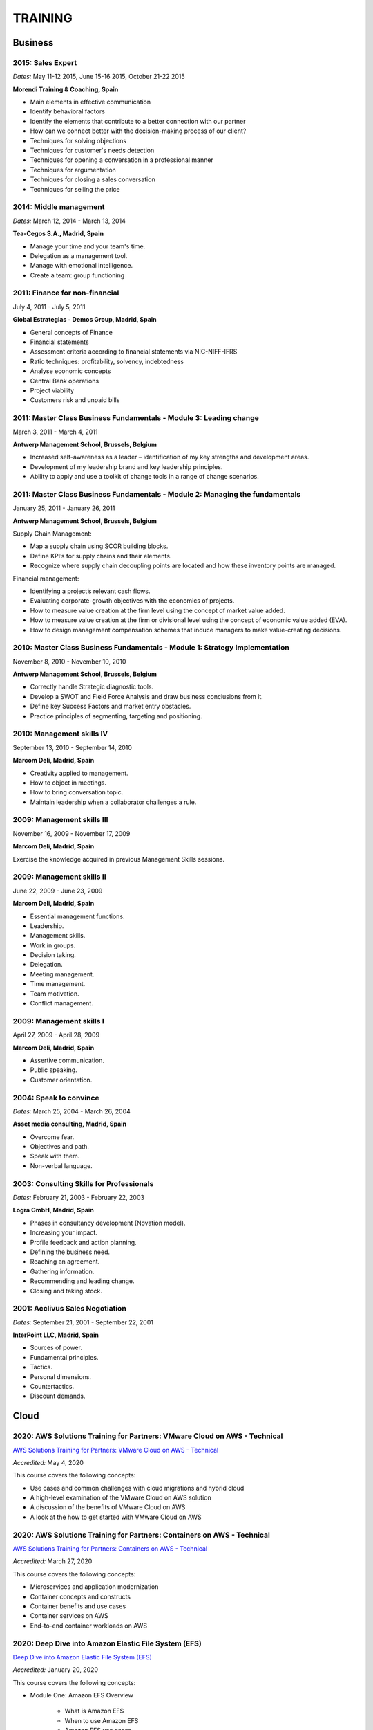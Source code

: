 ########
TRAINING
########

********
Business
********

2015: Sales Expert
==================

*Dates:* May 11-12 2015, June 15-16 2015, October 21-22 2015

**Morendi Training & Coaching, Spain**

* Main elements in effective communication

* Identify behavioral factors

* Identify the elements that contribute to a better connection with our partner

* How can we connect better with the decision-making process of our client?

* Techniques for solving objections

* Techniques for customer's needs detection

* Techniques for opening a conversation in a professional manner

* Techniques for argumentation

* Techniques for closing a sales conversation

* Techniques for selling the price

2014: Middle management
=======================

*Dates:* March 12, 2014 - March 13, 2014

**Tea-Cegos S.A., Madrid, Spain**

* Manage your time and your team's time.

* Delegation as a management tool.

* Manage with emotional intelligence.

* Create a team: group functioning

2011: Finance for non-financial
===============================

July 4, 2011 - July 5, 2011

**Global Estrategias - Demos Group, Madrid, Spain**

* General concepts of Finance

* Financial statements

* Assessment criteria according to financial statements via NIC-NIFF-IFRS

* Ratio techniques: profitability, solvency, indebtedness

* Analyse economic concepts

* Central Bank operations

* Project viability

* Customers risk and unpaid bills

2011: Master Class Business Fundamentals - Module 3: Leading change
===================================================================

March 3, 2011 - March 4, 2011

**Antwerp Management School, Brussels, Belgium**

* Increased self-awareness as a leader – identification of my key strengths and development areas.

* Development of my leadership brand and key leadership principles.

* Ability to apply and use a toolkit of change tools in a range of change scenarios.

2011: Master Class Business Fundamentals - Module 2: Managing the fundamentals
==============================================================================

January 25, 2011 - January 26, 2011

**Antwerp Management School, Brussels, Belgium**

Supply Chain Management:

* Map a supply chain using SCOR building blocks.

* Define KPI’s for supply chains and their elements.

* Recognize where supply chain decoupling points are located and how these inventory points are managed.

Financial management:

* Identifying a project’s relevant cash flows.

* Evaluating corporate-growth objectives with the economics of projects.

* How to measure value creation at the firm level using the concept of market value added.

* How to measure value creation at the firm or divisional level using the concept of economic value added (EVA).

* How to design management compensation schemes that induce managers to make value-creating decisions.

2010: Master Class Business Fundamentals - Module 1: Strategy Implementation
============================================================================

November 8, 2010 - November 10, 2010

**Antwerp Management School, Brussels, Belgium**

* Correctly handle Strategic diagnostic tools.

* Develop a SWOT and Field Force Analysis and draw business conclusions from it.

* Define key Success Factors and market entry obstacles.

* Practice principles of segmenting, targeting and positioning.

2010: Management skills IV
==========================

September 13, 2010 - September 14, 2010

**Marcom Deli, Madrid, Spain**

* Creativity applied to management.

* How to object in meetings.

* How to bring conversation topic.

* Maintain leadership when a collaborator challenges a rule.

2009: Management skills III
===========================

November 16, 2009 - November 17, 2009

**Marcom Deli, Madrid, Spain**

Exercise the knowledge acquired in previous Management Skills sessions.

2009: Management skills II
==========================

June 22, 2009 - June 23, 2009

**Marcom Deli, Madrid, Spain**

* Essential management functions.

* Leadership.

* Management skills.

* Work in groups.

* Decision taking.

* Delegation.

* Meeting management.

* Time management.

* Team motivation.

* Conflict management.

2009: Management skills I
=========================

April 27, 2009 - April 28, 2009

**Marcom Deli, Madrid, Spain**

* Assertive communication.

* Public speaking.

* Customer orientation.

2004: Speak to convince
=======================

*Dates:* March 25, 2004 - March 26, 2004

**Asset media consulting, Madrid, Spain**

* Overcome fear.

* Objectives and path.

* Speak with them.

* Non-verbal language.

2003: Consulting Skills for Professionals
=========================================

*Dates:* February 21, 2003 - February 22, 2003

**Logra GmbH, Madrid, Spain**

* Phases in consultancy development (Novation model).

* Increasing your impact.

* Profile feedback and action planning.

* Defining the business need.

* Reaching an agreement.

* Gathering information.

* Recommending and leading change.

* Closing and taking stock.

2001: Acclivus Sales Negotiation
================================

*Dates:* September 21, 2001 - September 22, 2001

**InterPoint LLC, Madrid, Spain**

* Sources of power.

* Fundamental principles.

* Tactics.

* Personal dimensions.

* Countertactics.

* Discount demands.

*****
Cloud
*****

2020: AWS Solutions Training for Partners: VMware Cloud on AWS - Technical
==========================================================================

`AWS Solutions Training for Partners: VMware Cloud on AWS - Technical <https://github.com/jacubero/Resume/blob/master/Certificates/AWSVMWare.pdf>`_

*Accredited:* May 4, 2020

This course covers the following concepts:

* Use cases and common challenges with cloud migrations and hybrid cloud

* A high-level examination of the VMware Cloud on AWS solution

* A discussion of the benefits of VMware Cloud on AWS

* A look at the how to get started with VMware Cloud on AWS

2020: AWS Solutions Training for Partners: Containers on AWS - Technical
========================================================================

`AWS Solutions Training for Partners: Containers on AWS - Technical <https://github.com/jacubero/Resume/blob/master/Certificates/AWSContainers.pdf>`_

*Accredited:* March 27, 2020

This course covers the following concepts:

* Microservices and application modernization

* Container concepts and constructs

* Container benefits and use cases

* Container services on AWS

* End-to-end container workloads on AWS

2020: Deep Dive into Amazon Elastic File System (EFS)
=====================================================

`Deep Dive into Amazon Elastic File System (EFS) <https://github.com/jacubero/Resume/blob/master/Certificates/AWSEFS.pdf>`_

*Accredited:* January 20, 2020

This course covers the following concepts:

* Module One: Amazon EFS Overview

	* What is Amazon EFS

	* When to use Amazon EFS

	* Amazon EFS use cases

* Module Two: Amazon EFS Architecture

	* Cloud-based NFS DIY vs Amazon EFS architecture

	* Amazon EFS file systems

	* Mount targets

	* AWS Direct Connect

	* Amazon EFS File Sync

* Module Three: Amazon EFS File System Management

	* Creating an EFS file system

	* Mounting a file system on an Amazon EC2 instance

	* Using the mounted file system

* Module Four: Securing Your Data in Amazon EFS

	* Security controls

	* Shared responsibility model

	* Security groups and permissions

	* Integrating with AWS IAM

	* Data encryption

* Module Five: Performance and Optimization
	
	* Amazon EFS performance modes

	* Amazon EFS throughput modes

	* Bursting and burst credits

	* Monitoring with Amazon CloudWatch

* Module Six: Amazon EFS Cost and Billing
	
	* EFS pricing model

	* Costs of file storage

	* Example of Total Cost of Ownership (TCO)

* Course Assessment: Deep Dive into Amazon Elastic File System

2020: Deep Dive into Amazon Elastic Block Store (EBS)
=====================================================

`Deep Dive into Amazon Elastic Block Store (EBS) <https://github.com/jacubero/Resume/blob/master/Certificates/AWSEBS.pdf>`_

*Accredited:* January 19, 2020

This course covers the following concepts:

* Module One: Amazon EBS Overview

	* Amazon EBS Volumes

	* Block Storage Offerings

	* Amazon EC2 Instance Store

	* Amazon EBS Use Cases

	* Customer Case Studies

* Module Two: Types of Amazon EBS Volumes

	* EBS Volume Types

	* How to Choose an EBS Volume Type

	* EBS-Optimized Instances

* Module Three: Managing Amazon EBS Snapshots

	* EBS Snapshots

	* How EBS Snapshots Work

	* Using EBS Snapshots

	* Amazon Data Lifecycle Manager (Amazon DLM)

	* Tagging EBS Snapshots

	* Resource-Level Permissions

* Module Four: Managing Amazon EBS Volumes

	* Creating an EBS Volume

	* EBS Volume States

	* Attaching an EBS Volume to an EC2 Instance

	* Making the Volume Available on Your Operating System

	* Creating an EBS Snapshot

	* Detaching and Deleting an EBS Volume

* Module Five: Modifying Amazon EBS Volumes

	* Modifying an EBS Volume Type, IOPS, and Size

	* Extending the File System of an EC2 Instance

* Module Six: Securing Amazon EBS

	* Access Control

	* EBS Volume Encryption

	* Encrypting a New EBS Volume

	* Creating a Custom Master Encryption Key

	* How EBS Encryption Works

	* Encrypting EBS Snapshots

	* Copying an Encrypted Snapshot

	* Sharing EBS Snapshots

* Module Seven: Amazon EBS Performance and Monitoring

	* EBS Performance Tips

	* EBS-Optimized Instances

	* EBS Volume Initialization

	* Best Practices: RAID and Linux

	* Monitoring with Amazon CloudWatch

* Module Eight: Tracking Amazon EBS Usage and Costs

	* EBS Pricing Model

	* EBS Snapshot Storage Costs

	* Tracking with Cost Allocation Tags

* Module Nine: Course Assessment

2020: Deep Dive into Amazon Glacier
===================================

`Deep Dive into Amazon Glacier <https://github.com/jacubero/Resume/blob/master/Certificates/AWSGlacier.pdf>`_

*Accredited:* January 14, 2020

This course covers the following concepts:

* Section One: Amazon Glacier Overview

	* Overview of AWS Storage

	* What is Amazon Glacier?

	* Benefits of Using Amazon Glacier

	* Amazon Glacier Features

	* Customer Use Case: FINRA

	* Video Demo: Amazon Glacier Console Overview

* Section Two: Data Lifecycle Management

	* Lifecycle Policies Overview

	* Video Demo: Creating an Amazon S3 Lifecycle Policy

* Section Three: Durability and Security

	* Traditional Storage Durability

	* Amazon Glacier Built-In Durability

	* Video: James Hamilton details AWS geographic redundancy

	* Amazon Glacier Built-In Security

	* Vault Lock

	* Customer Use Case: Proofpoint

	* Video Demo: Amazon Glacier Vault Lock

* Section Four: Cost Optimization

	* Amazon Glacier Pricing Model

	* Sony TCO Case Study

	* Targeting Objects for Transition

* Section Five: Data Ingestion

	* Data Ingestion with Amazon Glacier

	* Data Ingestion Options

	* Customer Use Case: Scripps

	* AWS Storage Gateway

	* Video Demo: Using AWS Storage Gateway to Switch from Tape to Cloud Backups

	* Use Case: Media Archive Solution

	* Multipart Uploads

* Section Six: Data Access

	* Amazon S3 and Amazon Glacier Native Overview

	* Amazon Glacier Retrieval Features

	* Amazon Glacier Select

	* Video Demo: Restoring Amazon Glacier Archives from Amazon S3

* Section Seven: Course Summary

	* Review Course Objectives

2020: Deep Dive into Amazon Simple Storage Service (Amazon S3)
==============================================================

`Deep Dive into Amazon Simple Storage Service (Amazon S3) <https://github.com/jacubero/Resume/blob/master/Certificates/AWSS3.pdf>`_

*Accredited:* January 10, 2020

This course covers the following concepts:

* Section One: Amazon S3 Overview

	* Overview of Amazon S3

	* Amazon S3 Storage Classes

	* Amazon S3 Use Cases

	* Amazon S3 Customer Case Studies

* Section Two: Using Amazon S3

	* Bucket and Object Operations in Amazon S3

	* Amazon S3 Select – Preview

	* Accessing Your Data

	* Managing Access Overview

	* Data Transfer

	* Hands-On Simulation with Amazon S3

* Section Three: Securing Your Data in Amazon S3

	* Resource-Based and User-Based Policies

	* Policy Language

	* Access Control Lists

	* Encryption

	* AWS CloudTrail

	* AWS Config

	* AWS Trusted Advisor

	* Amazon Macie

* Section Four: Managing Storage in Amazon S3

	* Amazon S3 Bucket Options and Features

	* Lifecycle Policies

	* Cross-Region Replication

	* Automating with Trigger-Based Events

* Section Five: Monitoring and Analyzing Amazon S3

	* Storage Class Analysis

	* Amazon QuickSight

	* Amazon CloudWatch

* Section Six: Optimizing Performance in Amazon S3

	* Optimizing for High Request Rates

	* Multipart Uploads and Downloads

	* Amazon CloudFront

* Section Seven: Understanding Charges in Amazon S3 (10 minutes)

	* Charges in Amazon S3

	* Bills

	* Billing dashboard

	* Cost Explorer

* Section Eight: Course Assessment 

2019: Exam Readiness: AWS Certified Solutions Architect – Associate
===================================================================

`Exam Readiness: AWS Certified Solutions Architect – Associate <https://github.com/jacubero/Resume/blob/master/Certificates/AWSCertifiedSolution ArchitectAssociateReadiness.pdf>`_

*Accredited:* December 14, 2019

This course covers the following concepts:

* Exam Overview and Structure

* Content Domains and Question Breakdown

* Topics and Concepts Within Content Domains

* Question Structure and Interpretation Techniques

* Practice Exam Questions

2019: GK4502 - Architecting on AWS
==================================

`Architecting on AWS <https://github.com/jacubero/Resume/blob/master/Certificates/ArchitectingOnAWS.pdf>`_

*Dates:* December 10-12, 2019

This course covers the following concepts:

* Core AWS Knowledge

* Designing Your Environment

* Making Your Environment Highly Available

* Forklifting an Existing Application onto AWS

* Event-Driven Scaling

* Automating and Decoupling Your Infrastructure

* Designing Storage at Scale

* Hosting a New Web Application on AWS

* The Four Pillars of the Well-Architected Framework

* Disaster Recovery and Failover Strategies

* Troubleshooting Your Environment

* Large-Scale Design Patterns and Case Studies

2019: AWS Solutions Training for Partners: Well-Architected Best Practices - Technical
======================================================================================

`AWS Solutions Training for Partners: Well-Architected Best Practices - Technical <https://github.com/jacubero/Resume/blob/master/Certificates/AWSWell-ArchitectedBestPractices.pdf>`_

*Accredited:* November 26, 2019

This course covers the following concepts:

* The AWS Well-Architected Framework

* The Security Pillar

* The Reliability Pillar

* The Performance Efficiency Pillar

* The Cost Optimization Pillar

* The Operational Excellence Pillar

* The Well-Architected Review

* AWS Well-Architected Tool

2019: AWS Cloud Practitioner Essentials (Second Edition) 
========================================================

`AWS Cloud Practitioner Essentials (Second Edition) <https://github.com/jacubero/Resume/blob/master/Certificates/AWSCloudPractitionerEssentials.pdf>`_

*Accredited:* November 26, 2019

This course covers the following concepts:

* Cloud Concepts Introduction

* AWS Core Services

* AWS Enhanced Services

* AWS Architecting

* Security

* Pricing and Support

2019: AWS Solutions Training for Partners: Foundations - Technical Accreditation 
================================================================================

`AWS Solutions Training for Partners: Foundations - Technical <https://github.com/jacubero/Resume/blob/master/Certificates/AWSSolutionsTrainingforPartnersFoundations.pdf>`_

*Accredited:* November 22, 2019

This course covers the following concepts, organized into 15 modules grouped into five sections:

* Section 1: Introduction and AWS Solution Architect Foundations

  * Module 1: Customers Are Moving to AWS

	* Five core benefits of public cloud
	
	* Why AWS?
	
	* AWS customers

  * Module 2: AWS Solution Architects
	
	* AWS SA roles and responsibilities

	* The multitude of AWS services
	
	* Guiding principles
	
	* Keys to success

  * Module 3: You Know More Than You Realize
	
	* Customer data center technology vs AWS
	
	* The whole is greater than the sum of its parts

  * Module 4: AWS Architectural Concepts
	
	* Regions and Availability Zones
	
	* Points of presence (POPs)
	
	* Management Continuum
	
	* Shared Security model
	
	* Infrastructure as code
	
  * Module 5: Building Blocks
	
	* Compute
	
	* Storage
	
	* Networking
	
	* Databases
	
	* Security
	
	* Management

* Section 2: Customer Questions and the Well-Architected Framework

  * Module 6: Customer Questions

    * Customer questions

  * Module 7: The AWS Well-Architected Framework

    * Operational Excellence

    * Security

    * Reliability

    * Performance Efficiency

    * Cost Optimization

* Section 3: Solution Architecture Design

  * Module 8: Architecting an AWS Solution Concepts

    * Principles

    * Focus

    * Scope

  * Module 9: Case Study: Customer Engagement

    * Meet the customer

    * Understand the issues and application

    * Identify current and future capabilities

    * Summarize findings

    * Form a preliminary solution

  * Module 10: Engaging Customers and Architecting Solutions

    * Functional vs. Non-Functional Requirements

    * Selecting specific AWS services

    * Additional considerations

    * Migration

  * Module 11: Case Study: Architecting a Solution

    * Data services

    * Compute and storage

    * Network and security

    * Monitoring and management

    * Costs

    * Migration and cutover

  * Module 12: Case Study: Proposed Solution Architecture

    * Cloud migrated

    * Reliability Pillar

    * Performance Efficiency Pillar

    * Cost Optimization Pillar

    * Security Pillar

    * Operational Excellence Pillar

    * Proposed case study solution

* Section 4: Exploring Solution Patterns and Architectures

  * Module 13: Customer Use Cases and Patterns

    * Hybrid Web Application Architecture

    * Modified Hybrid Architecture

    * Container Microservices Architecture

    * Serverless Microservices Architecture

    * Modern Big Data Architecture

* Section 5: Wrap Up

  * Module 14: Takeaways

    * Key points

    * Principles

  * Module 15: Next Steps

    * Resources

    * Additional training

2019: AWS Cloud Economics Accreditation 
=======================================

`AWS Cloud Economics Accreditation <https://github.com/jacubero/Resume/blob/master/Certificates/AWSCloudEconomics.pdf>`_

*Accredited:* November 19, 2019

This course covers the following concepts:

* Module 1: Introduction to Business Value

	* Cloud Value Framework
	
	* Cost savings
	
	* Staff productivity
	
	* Operational resilience
	
	* Business agility

* Module 2: Cost Savings Basics

	* Why cost savings matters
	
	* Lowering costs with AWS
	
	* Customer migration challenges

* Module 3: Staff Productivity

	* Quantifying the impact AWS has on staff productivity versus traditional IT
	
	* Customer examples

* Module 4: Operational Resilience

	* Four key areas of operational resilience
	
	* Benefits of improved operational resilience
	
	* Causes and impacts of downtime
	
	* How AWS mitigates operational failures
	
	* Customer examples

* Module 5: Business Agility
	
	* Key performance indicators to measure business agility
	
	* How increased business agility allows for innovation and decreased risks and costs
	
	* Customer examples

* Module 6: Cloud Financial Management
	
	* Four key areas of cloud financial management
	
	* Measurement and accountability
	
	* Cost optimization
	
	* Planning and forecasting
	
	* Cloud financial operations

* Module 7: Introduction to Migration Portfolio Assessment (MPA)
	
	* Who should use the MPA tool
	
	* When and how to use the MPA tool
	
	* How to access the MPA tool
	
* Module 8: Cost Savings with MPA
	
	* How to add and manipulate data with the MPA tool
	
	* Cost savings analyses with the MPA tool

2019: AWS Technical Professional Accreditation 
==============================================

`AWS Technical Professional Accreditation <https://github.com/jacubero/Resume/blob/master/Certificates/AWSTechnicalProfessional.pdf>`_

*Accredited:* November 15, 2019

This course will cover the following concepts:

* Module 1: Introduction to AWS

  * Cloud computing overview

  * AWS Infrastructure overview

* Module 2: AWS Services

  * Compute

  * Storage

  * Database

  * Migration

  * Networking

  * Developer Tools

  * Management Tools

  * Security, Identity and Compliance

  * Analytics

  * Artificial Intelligence

  * IoT

  * Application Services

  * Enterprise Applications

* Module 3: AWS Architecture

  * Security Architecture

  * Well Architected Framework

  * Fault Tolerance and High Availability

  * DevOps

* Module 4: AWS Solutions (new focus areas TBD based on APN guidance)

  * Big Data

  * Cloud Migrations

  * Mobile Applications

* Module 5

  * AWS Pricing

2018: Openshift Container Platform
==================================

*Dates:* May 11, 2018

**Red Hat, Inc., Madrid, Spain**

* Red Hat Overview.

* Red Hat Partnership.

* Data Center evolution.

* Openshift = Enterprise Kubernetes++

* Openshift Architecture.

* Demo session I = Monolithic applications.

* Demo session II = Microservices.

2017: LFS252 - OpenStack Administration Fundamentals 
====================================================

*Dates:* July 15, 2017 - August 15, 2017

**The Linux Foundation**

OpenStack is growing at an unprecedented rate, and there is high demand for individuals who have experience managing this cloud platform. This course will teach you everything you need to know to create and manage private and public clouds with OpenStack. It is also excellent preparation for the Certified OpenStack Administrator exam.

* Course Introduction

* Cloud Fundamentals

* Managing Guest Virtual Machines with OpenStack Compute

* Components of an OpenStack Cloud (Part One)

* Components of an OpenStack Cloud (Part Two)

* Reference Architecture

* Deploying Prerequisite Services

* Deploying Services Overview

* Advanced Software Defined Networking with Neutron (Part One)

* Advanced Software Defined Networking with Neutron (Part Two)

* Distributed Cloud Storage with Ceph

* OpenStack Object Storage with Swift

* High Availability in the Cloud

* Cloud Security with OpenStack

* Monitoring and Metering

* Cloud Automation

* Course Summary

2017: Cisco ONE Enterprise Cloud Suite Sales Training
=====================================================

*Dates:* May 30, 2017

**Cisco Systems Inc., Madrid, Spain**

It is explained the value proposition of Cisco One ECS. What as the key questions you need to ask to different personas, how to pitch real Hybrid IT to your customers and get a clear view on the competition like VMWARE ELA or offset components of other vendors.

2017: Cisco CloudCenter (CliQr) Sales/Pre-sales Bootcamp
========================================================

*Date:* October 17, 2016

**Cisco Systems, Madrid, Spain**

* Module 1 - Cloud Summary and Typical Customer Pain Points

* Cisco CloudCenter

* Sales Plays

2016: LFS152x: Introduction to OpenStack
========================================

Grade Achieved: 92% Certified: October 20, 2016

**The Linux Foundation**

This introductory course is taught by cloud experts from The Linux Foundation, which also delivers the Certified OpenStack Administrator (COA) exam. 

* Session 1: From Virtualization to Cloud Computing.

* Session 2: Understanding OpenStack. 

* Session 3: Deploying OpenStack (PackStack and DevStack).

* Session 4: Deploying a Virtual Machine from Horizon.

* Session 5: Managing OpenStack from the Command Line.

* Session 6: Scaling Out Your OpenStack.

2015: Deploying Red Hat Enterprise Linux OpenStack Platform
===========================================================

*Dates:* October 15, 2015 - October 16, 2015

**Firefly, Madrid, Spain**

* Describe data center trends that have led to current day cloud delivery models

* Provide an overview of OpenStack including components and fundamentals of operation

* Provide an overview of Red Hat Enterprise Linux OpenStack

* Describe the Cisco UCS B, C, M Series, and Cisco UCS Mini

* Provide a detailed description of Cisco UCS core network connectivity

* Describe Cisco UCS stateless computing

* Describe Cisco UCS integrated infrastructure with Red Hat Enterprise Linux OpenStack

***************************
Software Defined Datacenter
***************************

2020: Cisco Live Barcelona
==========================

*Dates:* January 27, 2020 - January 31, 2020

**Cisco Systems Inc., Barcelona, Spain**

Cisco Live is widely acknowledged as the premier event for education, inspiration, and making connections for technology professionals. Through keynotes from today’s IT visionary thought leaders and Cisco executives, more than 800 educational sessions, Cisco’s top partners, and multiple networking opportunities, Cisco Live presents a unique opportunity to acquire cutting-edge knowledge and skills on the technologies we already use, and those we will rely on in the future to achieve the digital transformation that is changing how business gets done. Some of the other reasons to attend include:

* The ability to evaluate in-person the latest innovations in networking, security, and the cloud.

* The chance to better understand emerging technologies and concepts that are the driving force behind the innovative new world of digital business.

* The chance to meet directly with Cisco experts and pose questions about our unique challenges.

* The opportunity to connect with other attendees and Cisco partners to hear their perspectives and suggestions about best practices, new ideas, and new tools we might consider. 

2020: DevOps Pre-Sales technical Training
=========================================

*Dates:* January 16, 2020

**NetApp Inc., Madrid, Spain**

This course introduces you to the key aspects of the six core capabilities IT needs to deliver to support a DevOps framework:

* Containers

* Configuration management

* Code and binary management

* CI/CD

* Cloud and PaaS

* Analytics

2020: Stratetic Selling: DevOps
===============================

*Dates:* January 15, 2020

**NetApp Inc., Madrid, Spain**

This course introduces you to the key aspects of strategic selling to simplify and automate virtualized workflows, and accelerate the DevOps journey. This course focuses on enabling you to do the following:

* Articulate the relationship between the NetApp Data Fabric and DevOps

* Recognize external pressures that potential customers of DevOps face

* Qualify (and disqualify) potential customers for DevOps determine whether a customer qualifies as a good fit

* Identify influencers who are making purchase decision about DevOps

* Identify questions that effectively discover the business needs of target buyers, and internal challenges and pain points that are preventing them from meeting business objectives

* Conduct a whiteboard conversation

* Align DevOps with customers' use cases and workloads

* Explain the features and target workloads of DevOps

* Use competitive information and success stories to position DevOps

* Find opportunities for data infrastructure management with OCI /Cloud Insights and Active IQ

2019: VMworld Europe
====================

*Dates:* November 4, 2019 - November 7, 2019

**VMware Inc., Barcelona, Spain**

It is VMware’s premier digital infrastructure event. VMworld offers incredible opportunities for education, training, and insights into current and future trends related to digital infrastructure technology and transformation. VMware executives and experts will also be there to meet with attendees, lead workshops, and give keynotes.

2019: Cisco Live Barcelona
==========================

*Dates:* January 28, 2019 - February 1, 2019

**Cisco Systems Inc., Barcelona, Spain**

Cisco Live is widely acknowledged as the premier event for education, inspiration, and making connections for technology professionals. Through keynotes from today’s IT visionary thought leaders and Cisco executives, more than 800 educational sessions, Cisco’s top partners, and multiple networking opportunities, Cisco Live presents a unique opportunity to acquire cutting-edge knowledge and skills on the technologies we already use, and those we will rely on in the future to achieve the digital transformation that is changing how business gets done. Some of the other reasons to attend include:

* The ability to evaluate in-person the latest innovations in networking, security, and the cloud.

* The chance to better understand emerging technologies and concepts that are the driving force behind the innovative new world of digital business.

* The chance to meet directly with Cisco experts and pose questions about our unique challenges.

* The opportunity to connect with other attendees and Cisco partners to hear their perspectives and suggestions about best practices, new ideas, and new tools we might consider. 

2018: VMworld Europe
====================

*Dates:* November 5, 2018 - November 8, 2018

**VMware Inc., Barcelona, Spain**

It is VMware’s premier digital infrastructure event. VMworld offers incredible opportunities for education, training, and insights into current and future trends related to digital infrastructure technology and transformation. VMware executives and experts will also be there to meet with attendees, lead workshops, and give keynotes.

2018: PURE//ACCELERATE
======================

*Dates:* May 22, 2018 - May 24, 2018

**Pure Storage Inc., San Francisco, USA**

* *Engage*: Meet with top CIOs, architects, devops pros, and hands-on developers.

* *Discover*: Experience new products and jump knee-deep into the latest trends in data. Diving deep on product features and roadmaps.

* *Act*: Get a jumpstart on your list of critical and strategic to-do's with our solutions experts.

2018: Cisco Live Barcelona
==========================

*Dates:* January 20, 2018 - February 2, 2018

**Cisco Systems Inc., Barcelona, Spain**

* Content: Immerse yourself in five days of sessions on topics such as Cloud, Collaboration, Data Center, Enterprise Networks, IoT, Mobility, Network Transformation, Security, and SP.

* World of Solutions: Catch up with your existing IT suppliers, view demos, and explore the latest solutions from Cisco and the industry’s top vendors in the World of Solutions.

* Free certification: Validate your skills with a free Cisco Certification exam.

* Hands-on learning: Get hands-on Cisco training in Technical Seminars, Instructor Led Labs and Walk-In-Self Paced Labs.

* Networking: Meet with peers from around the world to share ideas and insights – including the chance to connect at the Social Media Central.

* A personalized experience: Learn in the format that works for you, from traditional breakout sessions to labs and Technical Seminars, and customize your learning through our Learning Paths.

* World-class instructors: Learn from Cisco Distinguished Engineers, CCIEs, and some of the world’s top technology experts.

* Innovate with Cisco Technology: Get hands-on in the DevNet Zone. It’s the place to learn, code, get inspired, and connect using the tools, resources and code you need to build innovative, network-enabled solutions.

* Meet the Engineer: Connect with Cisco Engineers at informal one-on-one discussions on the topics that matter most to you.

2018: Solution Application Workshop
===================================

*Date:* January 16, 2018

**Cisco Systems Inc., Madrid, Spain**

It has been designed to empower Partner Sales Engineers to effectively sell Applications Solutions to key decision makers who are responsible for Application, Data, Infrastructure, and Services budgets. Partner Sales Engineers will form teams and develop customer presentations that address the key challenges of real-world application use cases. These customer use cases include Enterprise Applications (SAP, Oracle, Microsoft SQL), Data Center Modernization and Cloud (Containers/Docker, Microservices..), Desktop Virtualization (Citrix, GPU,..), and Big Data and Data Analytics (Cloudera, Splunk, SAS,…). We will highlight Cisco's Competitive Advantage End-to-End by presenting Customer Storyboards that integrate our broad range of software and hardware solutions such as AppDynamics, Tetration, Workplace Optimization Manager (WOM), CloudCenter, UCS, Hyperflex, ACI, ... needs.

2017: PURE//ACCELERATE
======================

*Dates:* June 11, 2017 - June 15, 2017

**Pure Storage Inc., San Francisco, USA**

* Valuable in-person and in-depth knowledge of the Pure Storage 2017 go-to-market strategy.

* New product announcements and high-level roadmap.

* Rub elbows and mingle in a casual setting with fellow technology visionaries.

2017: Cisco Live Berlin
=======================

*Dates:* February 20, 2017 - February 24, 2017

**Cisco Systems Inc., Berlin, Germany**

* Immerse yourself in five days of business and technical sessions, keynotes, panel discussions, and specialty programs on topics such as Cloud, Data Center, Networks, Service Provider, SDN, and Software Development.

* Learn from Cisco Distinguished Engineers, CCIEs, and some of the world's top technology experts in our breakout sessions and additional training.

* Get hands-on in the DevNet Zone.

2017: Advanced Contrail Bootcamp
================================

*Dates:* January 24, 2017 - January 25, 2017

**SDN Essentials, Madrid, Spain**

The Advanced Contrail Bootcamp is a 2-day course covering advanced features in Juniper Networks' Contrail solution. This course has a primary objective of guiding students through Juniper's Contrail solution with topics such as Device Manager, Automation with HEAT and Contrail APIs, High Availability, Containers and Service Orchestration. The course will consist of 50% labs with the remaining 50% consisting of instructor-led presentations, questions, and audience participation.

Objectives:
-----------

After successfully completing this course, you should be able to perform the following:

* Describe Juniper Contrail advanced features

* Understand Device Manager and TOR switch configuration

* Discuss a packet walkthrough

* Perform automation with HEAT templates and Contrail APIs

* Understand HA capabilities

* Discuss Containers

* Understand Service Orchestration

Agenda
------

01 – Contrail Review:

* Overlay overview

* Contrail

* Basic Config

* Floating IPs

* Service Chaining

Lab: Contrail Review

02 – Bare Metal Routing and Switching

* Device Manager

* TOR Switch Config using OVSDB

Lab: Device Manager and TOR Switch management with OVSDB

03 – A Packet Walkthrough

* Encap/Decap

* Signaling

* Forwarding

04 – Automation with Heat and Contrail APIs

* HEAT Templates

* OpenStack and Contrail APIs

* CURL and Perl

Lab: Contrail Automation

05 – Contrail HA

* Multiple Controllers

* Multiple Config Nodes

* Multiple NIC support

Lab: High Availability

06 – Contrail and Containers

* Containers Overview

* Kubernetes

* Docker

* Using Containers with Contrail

Lab: Containers

07 – Contrail Service Orchestration

* Contrail Service Orchestrator

Lab: Service Orchestration


2016: Juniper Networks EMEA Automation 1.0 Workshop
===================================================

*Date:* May 31, 2016

**Juniper Networks, Madrid, Spain**

* Thinking Like a Programmer

* Basic Python Programming

* IP Address Manipulation

* File manipulation

* Templates / Jinja2

* YAML

* PyEZ – Just Enough Python

* Junos Automation with PyEZ Library

* Junos Automation with Ansible


2016: Contrail/OpenStack Boot Camp
==================================

*Dates:* April 26, 2016 - April 27, 2016

`Certificate <https://raw.githubusercontent.com/jacubero/Resume/master/Certificates/ContrailOpenStackBootcamp.jpg>`_

**SDN Essentials, Madrid, Spain**

* Introduction

* Contrail Overview

  * SDN Principals & Functionality

  * The Four Planes of Networking Software

  * The Functions of Orchestration

  * Basic Components of Contrail

* Architecture & Installation

  * Components of OpenStack

  * Interaction between Contrail and OpenStack

  * Installation Using Server Manager

* Basic Configuration

  * How a Tenant is Created

  * How to Create and Manage Virtual Networks

  * How to Manage Network Policies

* Service Chaining

  * Service Chaining within Contrail

  * Configure Service Chains

* Contrail Analytics

  * The Monitor Workspace

  * Analyze Live Traffic Using Service Instances

  * Run Flow Queries and Examine System Logs

* Troubleshooting

  * Using Contrail CLI Commands

  * Using Fabric Scripts

  * Using OpenStack Commands

2016: EMEAR Data Center Partner Connection
==========================================

*Dates:* April 11, 2016 - April 14, 2016

**Cisco Systems, Rome, Italy**

This invitation-only event provides Cisco's valued channel partners with the opportunities to network with data center executives and thought leaders as well our strategic ecosystem solution partners. Cisco discusses its vision and shares insights about its technology roadmap, focusing on how Cisco's data center architecture is accelerating relevancy, speed, profitability, and growth in the channel.

During this conference, there are opportunities to:

* Hear Cisco's data center and cloud strategy focused on fast IT, security, and hybrid cloud innovations.

* Learn how to capitalize on industry shifts, which are promoting new consumption models focused on lines of business.

* Get the latest information about competitive positioning, offerings and go-to-market strategies that will increase deal size and partner profitability.

* Participate in one-on-one meetings with Cisco senior leadership and our eco-system sponsors.

2016: SDN Enablement Bootcamp
=============================

*Dates:* April 5, 2016 - April 6, 2016
`Certificate <https://raw.githubusercontent.com/jacubero/Resume/master/Certificates/SDNEnablementBootcamp.jpg>`_

**SDN Essentials, Madrid, Spain**

* Introduction to SDN Technologies

  * NFV Framework

  * OpenSwitch

  * Overlay vs. Underlay

  * VXLAN, NVGRE and other overlay technologies

* OpenFlow Tutorial

  * SDN Controller

  * OpenFlow

* Applications

  * Types

  * Reactive

  * Proactive

  * Blacklist DNS and IP

  * NAC Securing the Edge

* SDN Survey

  * SDN Camps

  * Evolution

  * Vendors

  * Startups

* Case Studies

  * Google WAN

  * NTT Federated Controllers

  * Stanford University Campus

* Use-Cases

  * Role of SDN in the Data Center

  * SDN in the WAN

  * SDN in the Campus Environment

  * SDN in Transport Networks

* Migration Strategies

  * Migration Framework

  * Migration Approaches

  * Devices and Deployments

  * Initial Considerations

  * Implications

* Troubleshooting

* Futures and Rebuttals

  * SDN Criticisms
  
  * Futures

2016: Cisco Live Berlin
=======================

*Dates:* February 15, 2016 - February 19, 2016

**Cisco Systems Inc., Berlin, Germany**

* Immerse yourself in five days of business and technical sessions, keynotes, panel discussions, and specialty programs on topics such as Cloud, Data Center, Networks, Service Provider, SDN, and Software Development.

* Learn from Cisco Distinguished Engineers, CCIEs, and some of the world's top technology experts in our breakout sessions and additional training.

* Get hands-on in the DevNet Zone.

2015: Software Defined Networking
=================================

*Dates:* November 19, 2015 - November 20, 2015

**Elium Tech, Madrid, Spain**

* Why SDN?

* SDN overview

* Drivers to adopt SDN

* Objections to SDN

* Competitive analysis between ACI and NSX

2015: Automating the Modern Data Center: Nexus 9k
=================================================

*Dates:* September 30, 2015

**OneCloud Consulting, Madrid, Spain**

* Introduction

  * Today’s Business Challenges and the Need for Change

* DevOps

  * Overview

  * Tools for Network Engineers

  * Terminology for Network Engineers

* Nexus 3K/9K On-box Programmability

  * Embedded Event Manager

  * Scheduler

  * Bash

  * vi Editor

* Nexus 3K/9K Off-box Programmability

  * NX-API

* Nexus 3K/9K Linux Containers

  * Guest Shell

  * LXC

* Nexus 3K/9K Configuration Management and Automation

  * Chef

  * Puppet

  * Ansible

* Conclusion

2013: UCS Director Fundamental Pre-sales Partner Training
=========================================================

*Dates:* September 18, 2013 - September 19, 2013

**Cisco Systems Inc., Madrid, Spain**

It is an instructor-led, hands-on course that enables participants to understand the different features of UCS Director software along with the capability to install and configure UCS Director software for demos and POCs. Participants will be able to speak authentically about the product and apply the software features to different customer use cases. In addition, participants will understand functionality around some advanced features such as bare metal provisioning, Amazon EC2 integration, UCS Director API Integration, Orchestration etc. The participants of this course will gain following benefits:

* Ability to install and configure UCS Director for demos and POCs.

* Ability to present the features of the software effectively.

* Ability to translate customer needs into possible opportunities and conduct Q&A.

* Ability to give demos to business and technical decision makers/influencers.

2009: Cisco UCS Partner Bootcamp Europe
=======================================

December 14, 2009 - December 18, 2009

**Cisco Systems Inc., London, United Kingdom**

* Learn how to configure and manage UCS servers with consolidated I/O networking for LAN and SAN connectivity.

* Learn how to virtualize server properties to enable simple and rapid mobility of server OS images between physical servers.

************
Data Science 
************

2020: AWS Solutions Training for Partners: Machine Learning (ML) on AWS for ML Practitioners — Technical (Classroom)
====================================================================================================================

`AWS Solutions Training for Partners: Machine Learning (ML) on AWS for ML Practitioners — Technical (Classroom) <https://github.com/jacubero/Resume/blob/master/Certificates/AWSML.pdf>`_

*Accredited:* February 3, 2020

It is an updated technical course that teaches APN Partners the fundamentals of the ML process. It also covers how to implement ML features using the ML services and tools that are available for use in the AWS Cloud. Partners learn how to engage with customers in discussions, identify key use cases, and explain the end-to-end process of implementing ML features for their business. 

2019: Splunk .conf19
====================

October 21, 2019 - October 24, 2019

**Splunk Inc., Las Vegas, USA**

conf Event content is sorted into six core Tracks to showcase our products and solutions across multiple use cases. Check out our tracks to help find the best sessions for your Splunk use.

* *Business Analytics*: Learn how Splunk can help you discover, explore and investigate the problems that lead to unexpected, incomplete or delayed business processes. Drive greater operational excellence in your business with Splunk.

* *Developer*: Extend Splunk’s native functionality or modify Splunk using Splunk’s developer tools. Gain new insights on building apps for Splunk Enterprise and Splunk Developer Cloud. Learn more about leveraging Splunk’s existing APIs and SDKs.

* *Internet of Things*: Innovations like sensors, robotics, communications, geospatial and analytics technologies are changing the world. Explore inspiring use cases to see what Splunk can do for connected cities, transportation and fleet management, predictive maintenance and more.

* *Foundations/Platform*: Foundational sessions will help those who are starting their Splunk journey. Deep-dive technical sessions — presented by Splunk engineers, product managers and sales engineers — provide real-world best practices along with do’s and don’ts for using, deploying and administering Splunk.

* *Security, Compliance and Fraud*: See how peers and Splunk experts are addressing real-world scenarios using Splunk. There will be ample hands-on learning opportunities that will show you how to improve your security posture and, in the process, enhance your Splunk skills.

* *IT Operations*: Learn everything you need to learn , from troubleshooting and monitoring APM and DevOps use cases. Gain insight from Splunkers on how you can keep your applications services and infrastructure up, running and happy. 

2019: Splunk EMEA Partner Technical Symposium
=============================================

May 9, 2019 - May 10, 2019

**Splunk Inc., Berlin, Germany**

Partner Technical Symposiums are regional forums where Splunk certified partners get deep technical training. Partner SEs, services professionals, developers and other technical wizards converge in these local events. 

2019: Splunk Global Partner Summit
==================================

February 25, 2019 - February 28, 2019

**Splunk Inc., Las Vegas, USA**

The Splunk Global Partner Summit provides partners with the information they need to grow their Splunk business and take full advantage of the Splunk Partner+ Program.

2018: Interactive Data Visualization with Bokeh
===============================================

`Interactive Data Visualization with Bokeh Course Certificate <https://github.com/jacubero/Resume/blob/master/Certificates/Bokeh.pdf>`_

*Dates:* May 6, 2018

**DataCamp**

Bokeh is an interactive data visualization library for Python (and other languages) that targets modern web browsers for presentation. It can create versatile, data-driven graphics, and connect the full power of the entire Python data-science stack to rich, interactive visualizations.

* Basic plotting with Bokeh

* Layouts, Interactions, and Annotations

* Building interactive apps with Bokeh

* Putting It All Together! A Case Study

2015: Big Data University Workshop
==================================

*Dates:* May 11, 2015- June 8, 2015

**Cisco Systems Inc., Madrid, Spain**

Workshop highlights include:

* Big Data Market

* Cisco Big Data Solutions

* Sales Strategies

* Fundamentals of Hadoop

* Differences between Hadoop Distributors

* Fundamentals of Data Analytics

2015: Data Lakes for Big Data
=============================

Grade Achieved: 100.0% `Data Lakes for Big Data Certificate <https://github.com/jacubero/Resume/blob/master/Certificates/DataLakes.pdf>`_

*Dates:* May 11, 2015- June 8, 2015

**EMC**

This course covers the following topics:

* What is Big Data and Data Science?

* What's the Value of Big Data and Big Data Analytics?

* What is the Federation Business Data Lake?

* How is the Data Lake solution operationalized?

2015: Big Data on AWS Badge
===========================

`Big Data on AWS Badge <https://qwiklab.com/public_profiles/812b9fe0-f4a9-4592-bdc6-6362fdd3f129>`_

*Certified:* May 10, 2015 *Expires:* NA

**qwikLABS**

Learning Objectives: This quest is designed to teach you how to work with AWS services to manage big data in the cloud.

* Creating Amazon EC2 Instances (for Linux)

* Creating Amazon EC2 Instances with Microsoft Windows

* Introduction to Amazon Elastic MapReduce (EMR)

* Working with AWS Elastic Beanstalk

* Building Your First Amazon Virtual Private Cloud (VPC)

* Using Open Data with Amazon S3

* Working with Amazon Elastic Block Store (EBS)

2014: Introduction to Databases
===============================

Grade Achieved: 90.0% `Introduction to Databases Certificate <https://github.com/jacubero/Resume/blob/master/Certificates/CertificateBBDD.pdf>`_

*Dates:* January 7, 2014 - March 22, 2014

**Stanford University at Standford Online**

This course covers database design and the use of database management systems for applications. It includes extensive coverage of the relational model, relational algebra, and SQL. It also covers XML data including DTDs and XML Schema for validation, and the query and transformation languages XPath, XQuery, and XSLT. The course includes database design in UML and relational design principles based on dependencies and normal forms. Many additional key database topics from the design and application-building perspective are also covered: indexes, views, transactions, authorization, integrity constraints, triggers, on-line analytical processing (OLAP), JSON, and emerging "NoSQL" systems.

2013-2014: Machine Learning
===========================

Grade Achieved: 100.0% `Machine Learning Certificate <https://github.com/jacubero/Resume/blob/master/Certificates/Coursera%20ml%202014.pdf>`_

*Dates:* October 28, 2013 - January 5, 2014

**Stanford University at Coursera**

This course provides a broad introduction to machine learning, data mining, and statistical pattern recognition. Topics include: (i) Supervised learning (parametric/non-parametric algorithms, support vector machines, kernels, neural networks). (ii) Unsupervised learning (clustering, dimensionality reduction, recommender systems, deep learning). (iii) Best practices in machine learning (bias/variance theory; innovation process in machine learning and AI). The course will also draw from numerous case studies and applications so that you'll also learn how to apply learning algorithms to building smart robots (perception, control), text understanding (web search, anti-spam), computer vision, medical informatics, audio, database mining, and other areas.

2013: Computing for Data Analysis
=================================

Grade Achieved: 100.0% with Distinction `Computing for Data Analysis Certificate <https://github.com/jacubero/Resume/blob/master/Certificates/Coursera%20compdata%202014.pdf>`_

*Dates:* September 23, 2013 - October 21, 2013

**Johns Hopkins University at Coursera**

This course is about learning the fundamental computing skills necessary for effective data analysis. You will learn to program in R and to use R for reading data, writing functions, making informative graphs, and applying modern statistical methods.

2013: Introduction to Data Science
==================================

Grade Achieved: 95.7% with Distinction `Introduction to Data Science Certificate <https://github.com/jacubero/Resume/blob/master/Certificates/Introduction%20to%20Data%20Science.pdf>`_

*Dates:* May 1, 2013 - June 30, 2013

**University of Washington at Coursera**

This course helps to develop the skills required for data analytics at massive levels – scalable data management on and off the cloud, parallel algorithms, statistical modeling, and proficiency with a complex ecosystem of tools and platforms – span a variety of disciplines and are not easy to obtain through conventional curricula. Tour the basic techniques of data science, including both SQL and NoSQL solutions for massive data management (e.g., MapReduce and contemporaries), algorithms for data mining (e.g., clustering and association rule mining), and basic statistical modeling (e.g., linear and non-linear regression).

2013: Web Intelligence and Big Data
===================================

Grade Achieved: 94.4% with Distinction `Web Intelligence and Big Data Certificate <https://github.com/jacubero/Resume/blob/master/Certificates/Web%20Intelligence%20and%20Big%20Data.pdf>`_

*Dates:* March 24, 2013 - June 6, 2013

**Indian Institute of Technology Delhi at Coursera**

This course is about building 'web-intelligence' applications exploiting big data sources arising social media, mobile devices, and sensors, using new big-data platforms based on the 'map-reduce' parallel programming paradigm.

2004-2005: Linux: Administration
================================

*Dates:* November 8, 2003 - January 24, 2005

**Grupo Doxa Formación y Consultoría, Madrid, Spain**

* Install and configure Linux platforms.

1997: Webmasters training
=========================

*Dates:* June 24, 1997 - June 25, 1997

**Granada University, Granada, Spain**

1995: Neural Networks
=====================

*Dates:* September 25, 1995 - September 29, 1995

**Centro Mediterráneo de la Universidad de Granada, Almuñecar, Spain**

*********************
IT Service Management
*********************

2014: CA Deep Dive Partner Training: Nimsoft
============================================

*Dates:* September 15, 2014 - September 19, 2014

**CA Technologies, London, UK**

* Learn from CA Subject Matter Experts (SMEs) how to position, demo, and present POCs. By successfully completing this training, you meet CA Partner Technical Sales validation requirements.

* The week focuses on the Technical Breakouts that contain “hands-on” technical labs with practical exercises and exclusive access to the experts. Plus a half day of Sales Positioning and Strategy from members of our Executive Team.

2009: PECAL normative: NATO additional requirements. PECAL 2110-2105 and registry operations
============================================================================================

July 30, 2009

**Bureau Veritas, Madrid, Spain**

Learn NATO quality assurance requirements for design, development and production.

2008: COBIT in Practice
=======================

May 7, 2008 - May 8, 2008

**John Cordier Academy, Leuven, Belgium**

* Learn how the COBIT framework can contribute to their business goals and generate benefits through the appropriate use of information technology.

* Focus is on the practical translation of the COBIT components into their IT planning and processes.

2008: ISO 14001:2004: Internal auditors
=======================================

March 31, 2008 - April 2, 2008

**Bureau Veritas, Madrid, Spain**

* Learn the basic concepts and terminology used in environmental management systems audits.

* Perform an ISO 14001:2004 internal audit

* Learn ISO 19011 recommendations related to internal audit program and internal auditors qualification

* Learn the techniques and plan internal environmental management systems audits

* Learn and put into practice internal audits techniques

* Learn and use the different ways of results communication of internal audit results.

********
Security
********

2017: Business continuity management system - ISO 22301
=======================================================

June 6, 2017 - June 7, 2017

**AENOR, Madrid, Spain**

Objectives:

* Identify the reasons and concepts for Business Continuity Management (BCM)

* To know the applicable norms and standards in force to identify requirements (ISO 22301 and ISO 27002)

* Define a Business Continuity Management (BCM)

* To know the practical processes for the definition and implementation of a Business Continuity (PCN)

* To know the practical processes and to assure the fulfillment of the requirements of an SGCN according to ISO 22301

Contents:

1. Reasons for the implementation of Business Continuity Plans

2. What is Business Continuity Management (BCM)

3. Basic Concepts of Business Continuity:

  3.1. BIA, RTO, RPO, critical assets, crisis, incident, ...

4. Sources of requirements applicable to continuity and/or contingency:

	4.1. ISO 22301, ISO 27002, ITIL, ENS, NIST 800-34, Critical Infrastructure Act

5. Different stages of a methodology of implementation of Plans of Continuity (PCN)

6. Initial organizational requirements needed to start a Project Management Business Continuity (BCM)

7. Follow-up on a methodology for implementing BCM:

  7.1. Business impact analysis and risk assessment (BIA, RTO, RPO)

  7.2. Prevention and recovery strategies

  7.3. Development of contingency plans for IT and business functions (DRP)

  7.4. Needs and organization for crisis management

  7.5. Management and maintenance of plans: quality, testing, training, reviews

8. SGCN requirements in accordance with ISO 22301:

	8.1. Management and records processes for a compliant management system

	8.2. Planning: from start to certification

9. Recommendations for successful initial awareness and implementation

10. Case study development:

	10.1. BIA, threats, strategies, crisis committee, plans, tests

2007: Business Continuity Planning
==================================

December 10, 2007 - December 13, 2007

**John Cordier Academy, Leuven, Belgium**

* Establish the relations between internationally recognised best practices in the field of Business Continuity Management.

* Identify and understand the components of a complete Business Continuity Management program.

* Define the implementation process of a Business Continuity Management program: 
  * Initiate the BCM program and obtain Management commitment.
  
  * Determine the functional requirements.
  
  * Evaluate and recommend Business Continuity Strategies.
  
  * Document the Business Continuity plan.
  
  * Exercise and maintain the BCM program.
  
  * Develop a BCM culture.

* Identify success factors and risks associated with a Business Continuity Management program.

2007: ISMS internal auditor (ISO/IEC 27001:2005)
================================================

September 24, 2007 - September 26, 2007

**Bureau Veritas, Madrid, Spain**

* Enable delegates to undertake internal audits and lead audits of Information Security Management System.

* Explain to the delegates the purpose and planning procedure of making systems secure.

* Ensure delegates understand the importance of organising and reporting their audit findings.

2007: ISMS internal auditor (ISO/IEC 27001:2005)
================================================

February 12, 2007 - February 16, 2007
`Certificate <https://raw.githubusercontent.com/jacubero/Resume/master/Certificates/ISMSAuditor.jpg>`_

**John Cordier Academy, Leuven, Belgium**

* Enable delegates to undertake internal audits and lead audits of Information Security Management System.

* Explain to the delegates the purpose and planning procedure of making systems secure.

* Ensure delegates understand the importance of organising and reporting their audit findings.

2005: Information Systems Security Symposium
============================================

November 13, 2005 - November 16, 2005

**CEDI 2005 - 1st Spanish Congress in Computer Science, Granada, Spain**

* Cryptanalysis.

* Cryptographic protocols.

* Intrusion Detection Systems.

* Secure implementations.

* Authentication and control access.

* Analysis and management of security.

* Defense mechanisms.

***********
Mathematics
***********

2014: LAFF: Linear Algebra - Foundations to Frontiers
=====================================================

Grade Achieved: 100.0% `LAFF: Linear Algebra - Foundations to Frontiers Certificate <https://github.com/jacubero/Resume/blob/master/Certificates/LAFF.pdf>`_

*Dates:* January 29, 2014 - June 3, 2014

**University of Texas at edX**

* The connection between linear transformations, matrices, and systems of linear equations

* Partitioning methods and special characteristics of triangular, symmetric, diagonal, and invertible matrices

* A variety of algorithms for matrix and vector operations and for solving systems of equations

* Vector spaces, subspaces, and various characterizations of linear independence

* Orthogonality, linear least-squares, projections, bases, and low-rank approximations

* Eigenvalues and eigenvectors

* How to create a small library of basic linear algebra functions

2014: Introduction to Mathematical Thinking
===========================================

Grade Achieved: 92.0% with Distinction `Introduction to Mathematical Thinking Certificate <https://github.com/jacubero/Resume/blob/master/Certificates/Introduction%20to%20Mathematical%20Thinking.pdf>`_

*Dates:* January 1, 2014 - February 3, 2014

**Stanford University at Coursera**

* Getting precise about language

  * Mathematical statements

  * The logical combinators and, or, and not

  * Implication

  * Quantifiers

* Proofs

  * Proof by contradiction

  * Proving conditionals

  * Proving quantified statements

  * Induction proofs

* Proving results about numbers

  * The integers

  * The real numbers

  * Completeness

  * Sequences

2013: Coding the Matrix: Linear Algebra through Computer Science Applications
=============================================================================

Grade Achieved: 100.0% with Distinction `Coding the Matrix Certificate <https://github.com/jacubero/Resume/blob/master/Certificates/Coursera%20matrix%202014.pdf>`_

*Dates:* July 1, 2013 - September 8, 2013

**Brown University at Coursera**

Learn the concepts and methods of linear algebra, and how to use them to think about computational problems arising in computer science. Coursework includes building on the concepts to write small programs and run them on real data.
 
**************
Bioinformatics
**************

2014: Epidemics - the Dynamics of Infectious Diseases
=====================================================

Grade Achieved: 100.0% with Distinction `Epidemics - the Dynamics of Infectious Diseases Certificate <https://github.com/jacubero/Resume/blob/master/Certificates/Coursera%20epidemics%202014.pdf>`_

*Dates:* September 29, 2014 - December 1, 2014

**The Pennsylvania State University at Coursera**

This course will cover key concepts that relate to the emergence, the spread, and the control of infectious disease epidemics.

We covered various broad topics, including:

* The basics: history of infectious diseases, basic concepts of disease dynamics, parasite diversity, evolution & ecology of infectious diseases

* Emergence of diseases: The basic reproductive number, critical community size, epidemic curve, zoonoses, spill over, human/wildlife interface, climate change, hot zones, pathology

* Spread of diseases: transmission types (droplets, vectors, sex), superspreading, diffusion, social networks, nosomical transmission, manipulation of behavior

* Control of diseases: drug resistance, vaccination, herd immunity, quarantines, antibiotics, antivirals, health communication, ethical challenges of disease control

* The future of infectious diseases: Evolution of virulence, emergence of drug resistance, eradication of diseases, medicine & evolution, crop diseases & food security, digital epidemiology

2013-2014: Bioinformatics Algorithms (Part 1)
=============================================

Grade Achieved: 100.0% with Distinction `Bioinformatics Algorithms (Part 1) Certificate <https://github.com/jacubero/Resume/blob/master/Certificates/Bioinformatics%202014.pdf>`_

*Dates:* November 4, 2013 - January 27, 2014

**University of California, San Diego at Coursera**

This course covers some of the common algorithms underlying the following fundamental topics in bioinformatics: assembling genomes, comparing DNA and protein sequences, finding regulatory motifs, analyzing genome rearrangements, identifying proteins, and many other topics.
